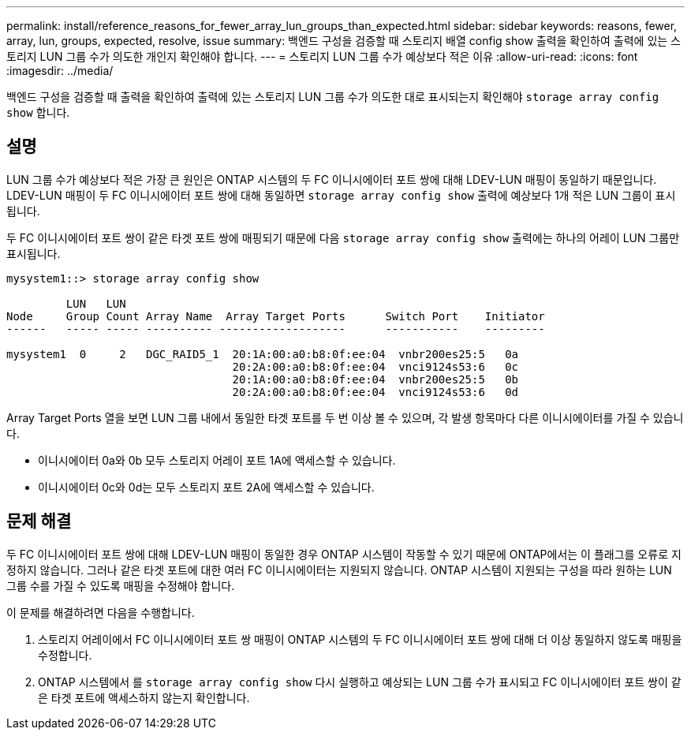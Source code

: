 ---
permalink: install/reference_reasons_for_fewer_array_lun_groups_than_expected.html 
sidebar: sidebar 
keywords: reasons, fewer, array, lun, groups, expected, resolve, issue 
summary: 백엔드 구성을 검증할 때 스토리지 배열 config show 출력을 확인하여 출력에 있는 스토리지 LUN 그룹 수가 의도한 개인지 확인해야 합니다. 
---
= 스토리지 LUN 그룹 수가 예상보다 적은 이유
:allow-uri-read: 
:icons: font
:imagesdir: ../media/


[role="lead"]
백엔드 구성을 검증할 때 출력을 확인하여 출력에 있는 스토리지 LUN 그룹 수가 의도한 대로 표시되는지 확인해야 `storage array config show` 합니다.



== 설명

LUN 그룹 수가 예상보다 적은 가장 큰 원인은 ONTAP 시스템의 두 FC 이니시에이터 포트 쌍에 대해 LDEV-LUN 매핑이 동일하기 때문입니다. LDEV-LUN 매핑이 두 FC 이니시에이터 포트 쌍에 대해 동일하면 `storage array config show` 출력에 예상보다 1개 적은 LUN 그룹이 표시됩니다.

두 FC 이니시에이터 포트 쌍이 같은 타겟 포트 쌍에 매핑되기 때문에 다음 `storage array config show` 출력에는 하나의 어레이 LUN 그룹만 표시됩니다.

[listing]
----

mysystem1::> storage array config show

         LUN   LUN
Node     Group Count Array Name  Array Target Ports      Switch Port    Initiator
------   ----- ----- ---------- -------------------      -----------    ---------

mysystem1  0     2   DGC_RAID5_1  20:1A:00:a0:b8:0f:ee:04  vnbr200es25:5   0a
                                  20:2A:00:a0:b8:0f:ee:04  vnci9124s53:6   0c
                                  20:1A:00:a0:b8:0f:ee:04  vnbr200es25:5   0b
                                  20:2A:00:a0:b8:0f:ee:04  vnci9124s53:6   0d
----
Array Target Ports 열을 보면 LUN 그룹 내에서 동일한 타겟 포트를 두 번 이상 볼 수 있으며, 각 발생 항목마다 다른 이니시에이터를 가질 수 있습니다.

* 이니시에이터 0a와 0b 모두 스토리지 어레이 포트 1A에 액세스할 수 있습니다.
* 이니시에이터 0c와 0d는 모두 스토리지 포트 2A에 액세스할 수 있습니다.




== 문제 해결

두 FC 이니시에이터 포트 쌍에 대해 LDEV-LUN 매핑이 동일한 경우 ONTAP 시스템이 작동할 수 있기 때문에 ONTAP에서는 이 플래그를 오류로 지정하지 않습니다. 그러나 같은 타겟 포트에 대한 여러 FC 이니시에이터는 지원되지 않습니다. ONTAP 시스템이 지원되는 구성을 따라 원하는 LUN 그룹 수를 가질 수 있도록 매핑을 수정해야 합니다.

이 문제를 해결하려면 다음을 수행합니다.

. 스토리지 어레이에서 FC 이니시에이터 포트 쌍 매핑이 ONTAP 시스템의 두 FC 이니시에이터 포트 쌍에 대해 더 이상 동일하지 않도록 매핑을 수정합니다.
. ONTAP 시스템에서 를 `storage array config show` 다시 실행하고 예상되는 LUN 그룹 수가 표시되고 FC 이니시에이터 포트 쌍이 같은 타겟 포트에 액세스하지 않는지 확인합니다.

